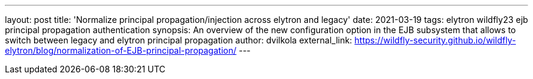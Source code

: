 ---
layout: post
title: 'Normalize principal propagation/injection across elytron and legacy'
date: 2021-03-19
tags: elytron wildfly23 ejb principal propagation authentication
synopsis: An overview of the new configuration option in the EJB subsystem that allows to switch between legacy and elytron principal propagation
author: dvilkola
external_link: https://wildfly-security.github.io/wildfly-elytron/blog/normalization-of-EJB-principal-propagation/
---
